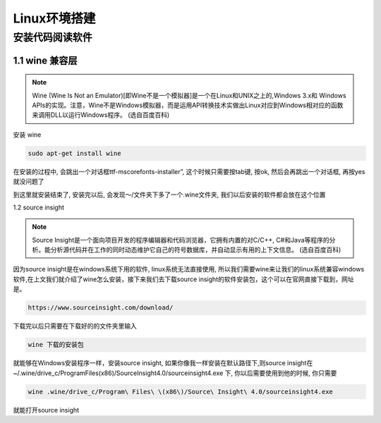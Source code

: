 ****************************
Linux环境搭建
****************************

安装代码阅读软件
==============================================

1.1 wine 兼容层
----------------------------------------------

.. note::

        Wine (Wine Is Not an Emulator)[即Wine不是一个模拟器]是一个在Linux和UNIX之上的,Windows 3.x和 Windows APIs的实现。注意，Wine不是Windows模拟器，而是运用API转换技术实做出Linux对应到Windows相对应的函数来调用DLL以运行Windows程序。
        (选自百度百科)

安装 wine

.. code::

    sudo apt-get install wine

在安装的过程中, 会跳出一个对话框ttf-mscorefonts-installer”, 这个时候只需要按tab键, 按ok, 然后会再跳出一个对话框, 再按yes就没问题了


到这里就安装结束了, 安装完以后, 会发现～/文件夹下多了一个.wine文件夹, 我们以后安装的软件都会放在这个位置

1.2 source insight

.. note::

        Source Insight是一个面向项目开发的程序编辑器和代码浏览器，它拥有内置的对C/C++, C#和Java等程序的分析。能分析源代码并在工作的同时动态维护它自己的符号数据库，并自动显示有用的上下文信息。
        (选自百度百科)

因为source insight是在windows系统下用的软件, linux系统无法直接使用, 所以我们需要wine来让我们的linux系统兼容windows软件,在上文我们就介绍了wine怎么安装，接下来我们去下载source insight的软件安装包，这个可以在官网直接下载到，网址是。

.. code::

    https://www.sourceinsight.com/download/

下载完以后只需要在下载好的的文件夹里输入

.. code::

    wine 下载的安装包

就能够在Windows安装程序一样，安装source insight, 如果你像我一样安装在默认路径下,则source insight在 ~/.wine/drive_c/Program\ Files\ \(x86\)/Source\ Insight\ 4.0/sourceinsight4.exe 下, 你以后需要使用到他的时候, 你只需要 

.. code::

    wine .wine/drive_c/Program\ Files\ \(x86\)/Source\ Insight\ 4.0/sourceinsight4.exe

就能打开source insight

